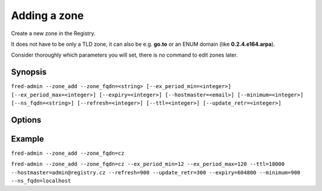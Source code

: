 
Adding a zone
-------------

Create a new zone in the Registry.

It does not have to be only a TLD zone, it can also be e.g. **go.to** or an ENUM
domain (like **0.2.4.e164.arpa**).

Consider thoroughly which parameters you will set, there is no command to edit
zones later.

Synopsis
^^^^^^^^

``fred-admin --zone_add --zone_fqdn=<string> [--ex_period_min=<integer>]
[--ex_period_max=<integer>] [--expiry=<integer>] [--hostmaster=<email>]
[--minimum=<integer>] [--ns_fqdn=<string>] [--refresh=<integer>]
[--ttl=<integer>] [--update_retr=<integer>]``

Options
^^^^^^^^

.. option:: --zone_add

   The command switch.

.. option:: --ex_period_min=<integer>

   Minimum number of **months**, for which a domain in the zone can be
   registered.

   The ``ex_period_min`` number is also used as a unit for registration periods
   which are then defined as multiples of this number, i.e. with ``--ex_period_min=12``
   domains can be registered (and renewed) for whole years, not e.g. year and half.

   Default: 12 [months]

.. option:: --ex_period_max=<integer>

   Maximum number of **months**, for which a domain in the zone can be
   registered.

   Default: 120 [months]

.. option:: --expiry=<integer>

   Zone expiration period for secondary nameservers (zone-file SOA record).

   Default: 604800 [s]

.. option:: --hostmaster=<email>

   Mailbox of the person responsible for this zone (zone-file SOA record);
   it can be given either in email syntax (\ `user@hostname`) or RNAME
   syntax (\ `user.hostname`).

   Default: hostmaster\@localhost

.. option:: --minimum=<integer>

   The period for which a result of a non-existent domain should
   be cached by resolvers (zone-file SOA record).

   Default: 900 [s]

.. option:: --ns_fqdn=<string>

   Fully Qualified Domain Name of the nameserver (zone-file SOA record).

   Default: localhost

.. option:: --refresh=<integer>

   Secondary nameservers copy of zone refresh (zone-file SOA record).

   Default: 900 [s]

.. option:: --ttl=<integer>

   Time to live - the default validity period of the resource records
   in the zone (zone-file SOA record).

   Default: 18000 [s]

.. option:: --update_retr=<integer>

   Retry interval of zone update for secondary nameservers in case of
   failed zone refresh (zone-file SOA record).

   Default: 300 [s]

.. option:: --zone_fqdn=<string>

   FQDN of the zone to be added, **mandatory option**.

Example
^^^^^^^

``fred-admin --zone_add --zone_fqdn=cz``

``fred-admin --zone_add --zone_fqdn=cz --ex_period_min=12 --ex_period_max=120
--ttl=18000 --hostmaster=admin@registry.cz --refresh=900
--update_retr=300 --expiry=604800 --minimum=900 --ns_fqdn=localhost``
